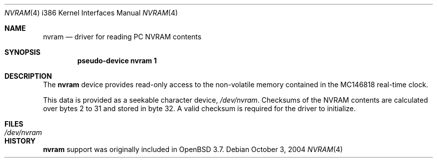 .\"	$OpenBSD: nvram.4,v 1.2 2004/11/11 08:28:28 jcs Exp $
.\"
.\" Copyright 2004 Joshua Stein <jcs@openbsd.org>
.\" All rights reserved.
.\"
.\" Redistribution and use in source and binary forms, with or without
.\" modification, are permitted provided that the following conditions
.\" are met:
.\" 1. Redistributions of source code must retain the above copyright
.\"    notice, this list of conditions and the following disclaimer.
.\" 2. Redistributions in binary form must reproduce the above copyright
.\"    notice, this list of conditions and the following disclaimer in the
.\"    documentation and/or other materials provided with the distribution.
.\"
.\" THIS SOFTWARE IS PROVIDED BY THE AUTHOR ``AS IS'' AND ANY EXPRESS OR
.\" IMPLIED WARRANTIES, INCLUDING, BUT NOT LIMITED TO, THE IMPLIED WARRANTIES
.\" OF MERCHANTABILITY AND FITNESS FOR A PARTICULAR PURPOSE ARE DISCLAIMED.
.\" IN NO EVENT SHALL THE AUTHOR BE LIABLE FOR ANY DIRECT, INDIRECT,
.\" INCIDENTAL, SPECIAL, EXEMPLARY, OR CONSEQUENTIAL DAMAGES (INCLUDING, BUT
.\" NOT LIMITED TO, PROCUREMENT OF SUBSTITUTE GOODS OR SERVICES; LOSS OF USE,
.\" DATA, OR PROFITS; OR BUSINESS INTERRUPTION) HOWEVER CAUSED AND ON ANY
.\" THEORY OF LIABILITY, WHETHER IN CONTRACT, STRICT LIABILITY, OR TORT
.\" (INCLUDING NEGLIGENCE OR OTHERWISE) ARISING IN ANY WAY OUT OF THE USE OF
.\" THIS SOFTWARE, EVEN IF ADVISED OF THE POSSIBILITY OF SUCH DAMAGE.
.\"
.Dd October 3, 2004
.Dt NVRAM 4 i386
.Os
.Sh NAME
.Nm nvram
.Nd driver for reading PC NVRAM contents
.Sh SYNOPSIS
.Cd "pseudo-device nvram 1"
.Sh DESCRIPTION
The
.Nm
device provides read-only access to the non-volatile memory contained in the
MC146818 real-time clock.
.Pp
This data is provided as a seekable character device,
.Pa /dev/nvram .
Checksums of the NVRAM contents are calculated over bytes 2 to 31 and stored
in byte 32.
A valid checksum is required for the driver to initialize.
.Sh FILES
.Bl -tag -width /dev/nvram
.It Pa /dev/nvram
.El
.Sh HISTORY
.Nm
support was originally included in
.Ox 3.7 .
